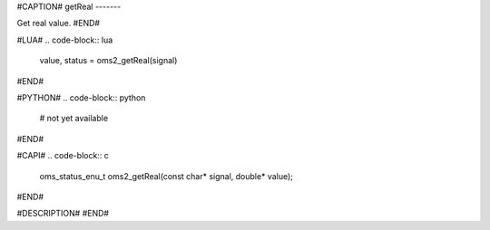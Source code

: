 #CAPTION#
getReal
-------

Get real value.
#END#

#LUA#
.. code-block:: lua

  value, status = oms2_getReal(signal)

#END#

#PYTHON#
.. code-block:: python

  # not yet available

#END#

#CAPI#
.. code-block:: c

  oms_status_enu_t oms2_getReal(const char* signal, double* value);

#END#

#DESCRIPTION#
#END#
